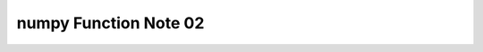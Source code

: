 **********************
numpy Function Note 02
**********************

.. function:: numpy.ones(shape, dtype=None, order='C')

    Return a new array of given shape and type, filled with ones.
    
    Parameters::

        shape : int or sequence of ints
            Shape of the new array, e.g., ``(2, 3)`` or ``2``.
        dtype : data-type, optional
            The desired data-type for the array, e.g., `numpy.int8`.  Default is
            `numpy.float64`.
        order : {'C', 'F'}, optional, default: C
            Whether to store multi-dimensional data in row-major
            (C-style) or column-major (Fortran-style) order in
            memory.
    
    Examples::

        >>> np.ones(5)
        array([ 1.,  1.,  1.,  1.,  1.])
        >>> np.ones((2, 1))
        array([[ 1.],
               [ 1.]])

.. function:: numpy.zeros(shape, dtype=None, order='C')

    Similar to ``numpy.ones()``, but filled with zeros.

.. function:: numpy.empty(shape, dtype=float, order='C')
    
    Ditto, bute without initializing entries.

.. function:: numpu.full(shape, fill_value, dtype=None, order='C')

    Return a new array of given shape and type, filled with `fill_value`.
    
    Parameters::

        shape : int or sequence of ints
            Shape of the new array, e.g., ``(2, 3)`` or ``2``.
        fill_value : scalar
            Fill value.
        dtype : data-type, optional
            The desired data-type for the array  The default, `None`, means
             `np.array(fill_value).dtype`.
        order : {'C', 'F'}, optional
            Whether to store multidimensional data in C- or Fortran-contiguous
            (row- or column-wise) order in memory.
    
    Examples::

        >>> np.full((2, 2), np.inf)
        array([[ inf,  inf],
               [ inf,  inf]])
        >>> np.full((2, 2), 10)
        array([[10, 10],
               [10, 10]])

.. function:: numpy.full_like(a, fill_value, dtype=None, order='K', subok=True)
    
    Return a full array with the same shape and type as a given array.
    
    Parameters::

        a : array_like
            The shape and data-type of `a` define these same attributes of
            the returned array.
        order : {'C', 'F', 'A', or 'K'}, optional
            Overrides the memory layout of the result. 'C' means C-order,
            'F' means F-order, 'A' means 'F' if `a` is Fortran contiguous,
            'C' otherwise. 'K' means match the layout of `a` as closely
            as possible.
        subok : bool, optional.
            If True, then the newly created array will use the sub-class
            type of 'a', otherwise it will be a base-class array. Defaults
            to True.
    
    Examples::

        >>> x = np.arange(6, dtype=int)
        >>> np.full_like(x, 1)
        array([1, 1, 1, 1, 1, 1])
        >>> np.full_like(x, 0.1)
        array([0, 0, 0, 0, 0, 0])
        >>> np.full_like(x, 0.1, dtype=np.double)
        array([ 0.1,  0.1,  0.1,  0.1,  0.1,  0.1])
        >>> np.full_like(x, np.nan, dtype=np.double)
        array([ nan,  nan,  nan,  nan,  nan,  nan])
        >>> y = np.arange(6, dtype=np.double)
        >>> np.full_like(y, 0.1)
        array([ 0.1,  0.1,  0.1,  0.1,  0.1,  0.1])

.. function:: numpy.empty_like(prototype, dtype=None, order='K', subok=True)
.. function:: numpy.ones_like(a, dtype=None, order='K', subok=True)
.. function:: numpy.ones_like(a, dtype=None, order='K', subok=True)

    Ditto.

.. function:: numpy.eye(N, M=None, k=0, dtype=<class 'float'>, order='C')

    Return a 2-D array of shape (N, M) with ones on the diagonal and zeros elsewhere.

    Parameters::

        N : int
          Number of rows in the output.
        M : int, optional
          Number of columns in the output. If None, defaults to `N`.
        k : int, optional
          Index of the diagonal: 0 (the default) refers to the main diagonal,
          a positive value refers to an upper diagonal, and a negative value
          to a lower diagonal.
    
    Examples::

        >>> np.eye(2, dtype=int)
        array([[1, 0],
               [0, 1]])
        >>> np.eye(3, k=1)
        array([[ 0.,  1.,  0.],
               [ 0.,  0.,  1.],
               [ 0.,  0.,  0.]])
        >>> np.eye(3, k=-1)
        array([[0., 0., 0.],
               [1., 0., 0.],
               [0., 1., 0.]])

.. function:: numpy.diag(v, k=0)

    Extract a diagonal or construct a diagonal array.
    
    Parameters::
        
        v : array_like
            If `v` is a 2-D array, return a copy of its `k`-th diagonal.
            If `v` is a 1-D array, return a 2-D array with `v` on the `k`-th
            diagonal.
        k : int, optional
            Diagonal in question. The default is 0. Use `k>0` for diagonals
            above the main diagonal, and `k<0` for diagonals below the main
            diagonal.
    
    See Also::

        diagonal : Return specified diagonals.
        diagflat : Create a 2-D array with the flattened input as a diagonal.
        trace : Sum along diagonals.
        triu : Upper triangle of an array.
        tril : Lower triangle of an array.
    
    Examples::

        >>> x = np.arange(9).reshape((3,3))
        >>> x
        array([[0, 1, 2],
               [3, 4, 5],
               [6, 7, 8]])
        
        >>> np.diag(x)
        array([0, 4, 8])
        >>> np.diag(x, k=1)
        array([1, 5])
        >>> np.diag(x, k=-1)
        array([3, 7])

        >>> np.triu(x)
        array([[0, 1, 2],
               [0, 4, 5],
               [0, 0, 8]])
        >>> np.tril(x)
        array([[0, 0, 0],
               [3, 4, 0],
               [6, 7, 8]])
        >>> np.trace(x)
        12
        
        >>> np.diag(np.diag(x))
        array([[0, 0, 0],
               [0, 4, 0],
               [0, 0, 8]])

.. function:: numpy.random.randn(d0, d1, ..., dn)
    
    Return a sample (or samples) from the **standard normal distribution**.
    
    If positive, int_like or int-convertible arguments are provided,
    `randn` generates an array of shape ``(d0, d1, ..., dn)``, filled
    with random floats sampled from a univariate "normal" (Gaussian)
    distribution of mean 0 and variance 1 (if any of the :math:`d_i` are
    floats, they are first converted to integers by truncation). A single
    float randomly sampled from the distribution is returned if no
    argument is provided.
    
    This is a convenience function.  If you want an interface that takes a
    tuple as the first argument, use `numpy.random.standard_normal` instead.

    **Notes:** For random samples from :math:`N(\mu, \sigma^2)`,
    use: ``sigma * np.random.randn(...) + mu``.
    
    .. code-block:: py

        >>> np.random.randn()
        0.645152545916444

        # 2x4 arrary of sample from N(3, 6.25)
        >>> 2.5*np.random.randn(2, 4) + 3
        array([[ 0.18939233,  6.93669676,  5.05530613,  8.76836426],
           [-1.23591564,  4.20677073, -0.70279898,  4.72307524]])

        >>> np.random.standard_normal()
        0.38136833834275696
        >>> np.random.standard_normal((1, 5)).shape
        (1, 5)

.. function:: numpy.random.randint(low, high=None, size=None, dtype='l')

    Return random integers from `low` (inclusive) to `high` (exclusive).

    Return random integers from the **discrete uniform distribution** of
    the specified dtype in the "half-open" interval [`low`, `high`). If
    `high` is None (the default), then results are from [0, `low`).

    .. code-block:: py

        >>> np.random.randint(2, 10)
        2
        >>> np.random.randint(2, size=10)
        array([0, 1, 0, 0, 0, 0, 1, 0, 1, 1])
        >>> np.random.randint(2, size=(2,2))
        array([[0, 1],
               [0, 0]])

.. function:: numpy.random.standard_normal(size=None)

    Draw samples from a standard Normal distribution (mean=0, stdev=1).
    Same as `numpy.random.randn` but take tuple as input.

.. function:: numpy.mean(a, axis=None, dtype=None, out=None, keepdims=<no value>)
.. function:: numpy.std(a, axis=None, dtype=None, out=None, ddof=0, keepdims=<no value>)
.. function:: numpy.var(a, axis=None, dtype=None, out=None, ddof=0, keepdims=<no value>)

    Compute the arithmetic mean, standard deviation, variance along the specified axis.

    Examples::

        >>> a = np.array([[1, 2], [3, 4]])
        >>> np.mean(a)
        2.5
        >>> np.mean(a, axis=0)
        array([ 2.,  3.])
        >>> np.mean(a, axis=1)
        array([ 1.5,  3.5])

.. function:: numpy.nanmean(a, axis=None, dtype=None, out=None, keepdims=<no value>)
.. function:: numpy.nanstd(a, axis=None, dtype=None, out=None, ddof=0, keepdims=<no value>)
.. function:: numpy.nanvar(a, axis=None, dtype=None, out=None, ddof=0, keepdims=<no value>)

    Ditto, but ignoring NaNs.

.. function:: numpy.argmax(a, axis=None, out=None)
.. function:: numpy.argmin(a, axis=None, out=None)

    Returns the indices of the maximum/minimum values along an axis.
    By default, the index is into the flattened array if axis is None.
    Same as `ndarray.argmax, argmin`.

.. function:: ndarray.flat
.. function:: ndarray.flatten(order='C')
    
    `ndarray.flat` returns a flat iterator over an array;
    `ndarray.flatten` returns a flattened copy of an array.

    .. code-block:: py

        >>> a = np.random.rand(4,4)
        >>> a.min(), a.max()
        (0.09135296252158254, 0.9401144780963407)
        >>> a.argmin(), a.argmax()
        (9, 11)
        >>> a.flatten()[9]
        0.09135296252158254
        >>> a.flatten()[11]
        0.9401144780963407

        >>> for x in a.flat:
                print(x)

.. function:: ndarray.all(axis=None, out=None, keepdims=False)
.. function:: ndarray.any(axis=None, out=None, keepdims=False)
    
    `ndarray.all` returns True if all elements evaluate to True.
    `ndarray.any` returns True if any of the elements of array evaluate to True.

    .. code-block:: py

        >>> np.zeros((2,2)).any()
        False
        >>> a = np.array([1, 2, 3, 2])
        >>> b = np.array([2, 2, 3, 2])
        >>> c = np.array([6, 4, 4, 5])
        >>> ((a<=b)&(b<=c)).all()
        True
        >>> np.any(a>2)
        True

.. function:: numpy.linalg.eig(a)

    Compute the eigenvalues and right eigenvectors of a square array.

    Returns::

        w : (..., M) array
            The eigenvalues, each repeated according to its multiplicity.
            The eigenvalues are not necessarily ordered. The resulting
            array will be of complex type, unless the imaginary part is
            zero in which case it will be cast to a real type. When `a`
            is real the resulting eigenvalues will be real (0 imaginary
            part) or occur in conjugate pairs
    
        v : (..., M, M) array
            The normalized (unit "length") eigenvectors, such that the
            column ``v[:,i]`` is the eigenvector corresponding to the
            eigenvalue ``w[i]`` such that :math:`dot(a, v[:, i]) = dot(w[i], v[:, i])`.

.. function:: numpy.linalg.inv(a)

    Compute the (multiplicative) inverse of a matrix.
    
    Given a square matrix `a`, return the matrix `ainv` satisfying
    ``dot(a, ainv) = dot(ainv, a) = eye(a.shape[0])``.

    Eigendecompostion:

        :math:`A = V W W_{-1}`